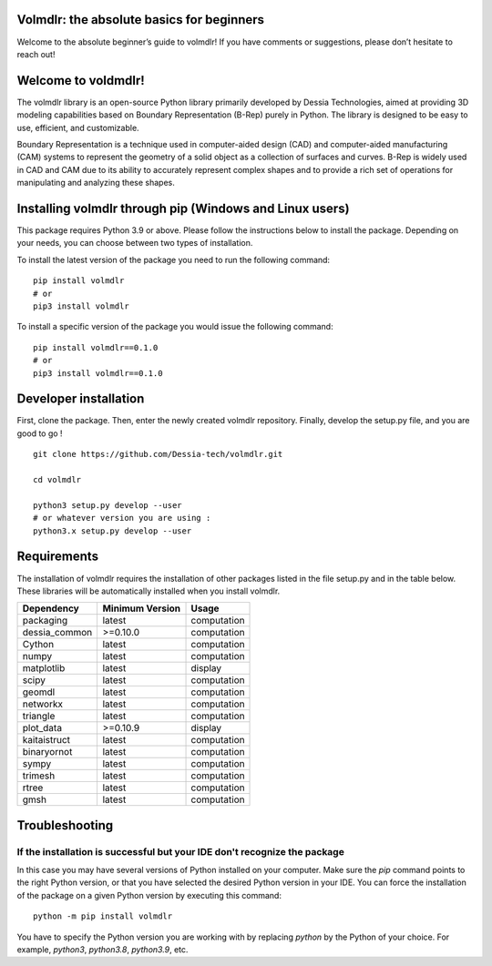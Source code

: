 Volmdlr: the absolute basics for beginners
------------------
Welcome to the absolute beginner’s guide to volmdlr! If you have comments or suggestions, please don’t hesitate to reach out!

Welcome to voldmdlr!
-------------------
The volmdlr library is an open-source Python library primarily developed by Dessia Technologies,
aimed at providing 3D modeling capabilities based on Boundary Representation (B-Rep) purely in Python.
The library is designed to be easy to use, efficient, and customizable.

Boundary Representation is a technique used in computer-aided design (CAD) and computer-aided
manufacturing (CAM) systems to represent the geometry of a solid object as a collection of surfaces
and curves. B-Rep is widely used in CAD and CAM due to its ability to accurately represent complex
shapes and to provide a rich set of operations for manipulating and analyzing these shapes.

Installing volmdlr through pip (Windows and Linux users)
--------------------------------------------------------

This package requires Python 3.9 or above. Please follow the instructions
below to install the package. Depending on your needs, you can choose between
two types of installation.

To install the latest version of the package you need to run the following
command::

  pip install volmdlr
  # or
  pip3 install volmdlr

To install a specific version of the package you would issue the following
command::

  pip install volmdlr==0.1.0
  # or
  pip3 install volmdlr==0.1.0

Developer installation
----------------------

First, clone the package. Then, enter the newly created volmdlr repository. Finally, develop the setup.py file, and you are good to go ! ::

  git clone https://github.com/Dessia-tech/volmdlr.git

  cd volmdlr

  python3 setup.py develop --user
  # or whatever version you are using :
  python3.x setup.py develop --user

Requirements
------------

The installation of volmdlr requires the installation of other packages listed
in the file setup.py and in the table below. These libraries will be
automatically installed when you install volmdlr.

=============  ===============  ===========
Dependency     Minimum Version  Usage
=============  ===============  ===========
packaging          latest       computation
dessia_common      >=0.10.0     computation      
Cython             latest       computation
numpy              latest       computation
matplotlib         latest       display
scipy              latest       computation
geomdl             latest       computation
networkx           latest       computation
triangle           latest       computation
plot_data          >=0.10.9     display
kaitaistruct       latest       computation
binaryornot        latest       computation
sympy              latest       computation
trimesh            latest       computation
rtree              latest       computation
gmsh               latest       computation
=============  ===============  ===========

Troubleshooting
---------------

If the installation is successful but your IDE don't recognize the package
~~~~~~~~~~~~~~~~~~~~~~~~~~~~~~~~~~~~~~~~~~~~~~~~~~~~~~~~~~~~~~~~~~~~~~~~~~

In this case you may have several versions of Python installed on your
computer. Make sure the `pip` command points to the right Python version, or
that you have selected the desired Python version in your IDE.
You can force the installation of the package on a given Python version by
executing this command::

  python -m pip install volmdlr

You have to specify the Python version you are working with by replacing
`python` by the Python of your choice. For example, `python3`, `python3.8`,
`python3.9`, etc.
